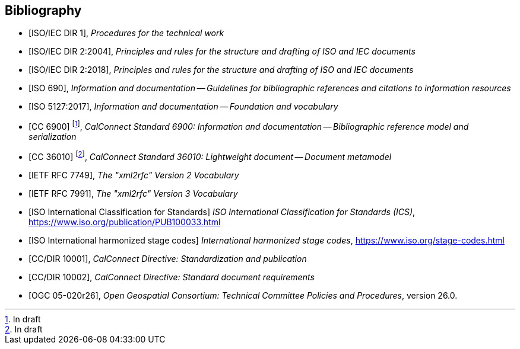 
[bibliography]
== Bibliography

* [[[isoiecdir1,ISO/IEC DIR 1]]], _Procedures for the technical work_

* [[[isoiecdir2-2004,ISO/IEC DIR 2:2004]]], _Principles and rules for the structure and drafting of ISO and IEC documents_

* [[[isoiecdir2,ISO/IEC DIR 2:2018]]], _Principles and rules for the structure and drafting of ISO and IEC documents_

* [[[iso690,ISO 690]]], _Information and documentation -- Guidelines for bibliographic references and citations to information resources_

* [[[iso5127,ISO 5127:2017]]], _Information and documentation -- Foundation and vocabulary_

// Later, change CC 6900 and 36010 into ISO standards

* [[[relaton,CC 6900]]] footnote:[In draft], _CalConnect Standard 6900: Information and documentation -- Bibliographic reference model and serialization_

* [[[basicdocument,CC 36010]]] footnote:[In draft], _CalConnect Standard 36010: Lightweight document -- Document metamodel_

//* [[[gbt11,CN(GB/T 1.1-2009)]]], 标准化工作导则 第1部分：标准的结构和编写 (_Directives for standardization. Part 1: The structure and drafting of standards_)

* [[[RFC7749,IETF RFC 7749]]], _The "xml2rfc" Version 2 Vocabulary_

* [[[RFC7991,IETF RFC 7991]]], _The "xml2rfc" Version 3 Vocabulary_

* [[[ics,ISO International Classification for Standards]]] _ISO International Classification for Standards (ICS)_, https://www.iso.org/publication/PUB100033.html

* [[[isostage,ISO International harmonized stage codes]]] _International harmonized stage codes_, https://www.iso.org/stage-codes.html

* [[[CC10001,CC/DIR 10001]]], _CalConnect Directive: Standardization and publication_

* [[[CC10002,CC/DIR 10002]]], _CalConnect Directive: Standard document requirements_

* [[[OGC-05-020r26,OGC 05-020r26]]], _Open Geospatial Consortium: Technical Committee Policies and Procedures_, version 26.0.

//* [[[IEV,IEV]]], _IEV_
